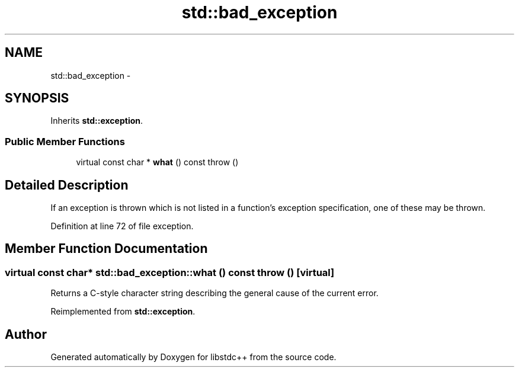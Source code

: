 .TH "std::bad_exception" 3 "21 Apr 2009" "libstdc++" \" -*- nroff -*-
.ad l
.nh
.SH NAME
std::bad_exception \- 
.SH SYNOPSIS
.br
.PP
Inherits \fBstd::exception\fP.
.PP
.SS "Public Member Functions"

.in +1c
.ti -1c
.RI "virtual const char * \fBwhat\fP () const   throw ()"
.br
.in -1c
.SH "Detailed Description"
.PP 
If an exception is thrown which is not listed in a function's exception specification, one of these may be thrown. 
.PP
Definition at line 72 of file exception.
.SH "Member Function Documentation"
.PP 
.SS "virtual const char* std::bad_exception::what () const  throw ()\fC [virtual]\fP"
.PP
Returns a C-style character string describing the general cause of the current error. 
.PP
Reimplemented from \fBstd::exception\fP.

.SH "Author"
.PP 
Generated automatically by Doxygen for libstdc++ from the source code.
